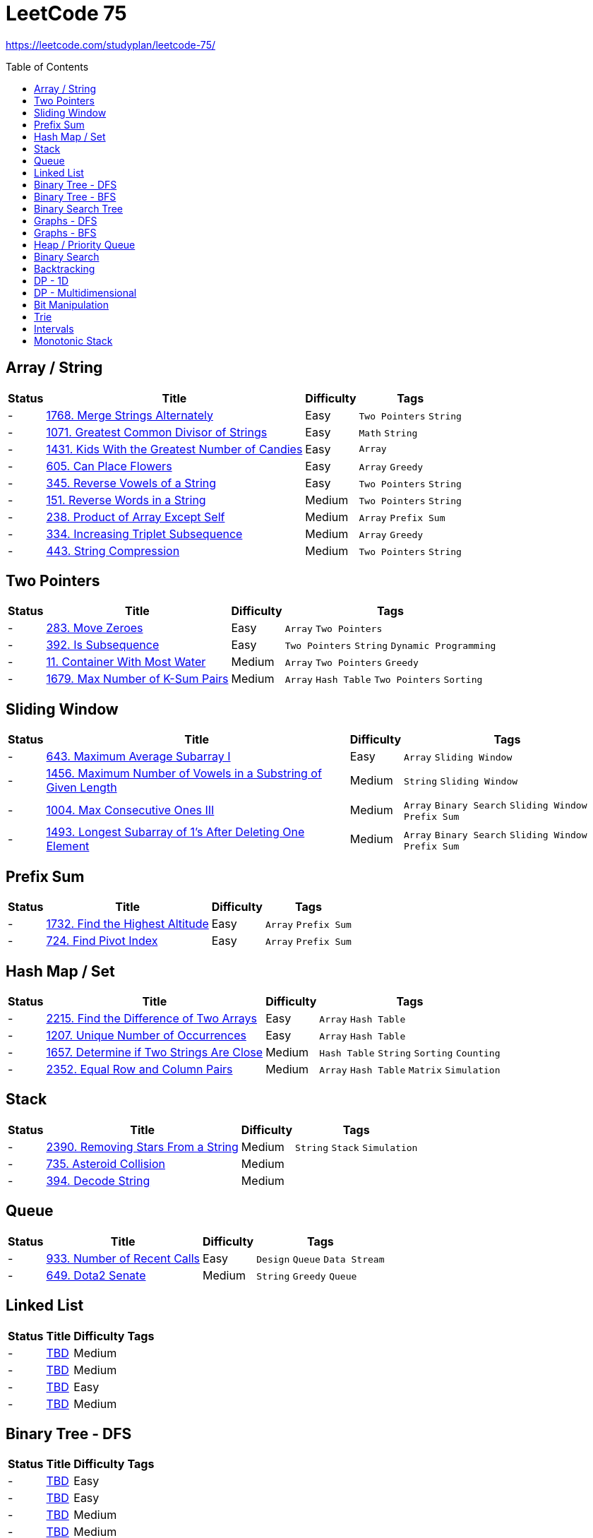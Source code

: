 = LeetCode 75
:toc: macro

https://leetcode.com/studyplan/leetcode-75/

toc::[]

== Array / String

[%autowidth.stretch]
|===
| Status | Title | Difficulty | Tags

| - | xref:../problems/1768/1768. Merge Strings Alternately.adoc[1768. Merge Strings Alternately] | Easy | `Two Pointers` `String`
| - | xref:../problems/1071/1071. Greatest Common Divisor of Strings.adoc[1071. Greatest Common Divisor of Strings] | Easy | `Math` `String`
| - | xref:../problems/1431/1431. Kids With the Greatest Number of Candies.adoc[1431. Kids With the Greatest Number of Candies] | Easy | `Array`
| - | xref:../problems/605/605. Can Place Flowers.adoc[605. Can Place Flowers] | Easy | `Array` `Greedy`
| - | xref:../problems/345/345. Reverse Vowels of a String.adoc[345. Reverse Vowels of a String] | Easy | `Two Pointers` `String`
| - | xref:../problems/151/151. Reverse Words in a String.adoc[151. Reverse Words in a String] | Medium | `Two Pointers` `String`
| - | xref:../problems/238/238. Product of Array Except Self.adoc[238. Product of Array Except Self] | Medium | `Array` `Prefix Sum`
| - | xref:../problems/334/334. Increasing Triplet Subsequence.adoc[334. Increasing Triplet Subsequence] | Medium | `Array` `Greedy`
| - | xref:../problems/443/443. String Compression.adoc[443. String Compression] | Medium | `Two Pointers` `String`
|===

== Two Pointers

[%autowidth.stretch]
|===
| Status | Title | Difficulty | Tags

| - | xref:../problems/283/283. Move Zeroes.adoc[283. Move Zeroes] | Easy | `Array` `Two Pointers`
| - | xref:../problems/392/392. Is Subsequence.adoc[392. Is Subsequence] | Easy | `Two Pointers` `String` `Dynamic Programming`
| - | xref:../problems/11/11. Container With Most Water.adoc[11. Container With Most Water] | Medium | `Array` `Two Pointers` `Greedy`
| - | xref:../problems/1679/1679. Max Number of K-Sum Pairs.adoc[1679. Max Number of K-Sum Pairs] | Medium | `Array` `Hash Table` `Two Pointers` `Sorting`
|===

== Sliding Window

[%autowidth.stretch]
|===
| Status | Title | Difficulty | Tags

| - | xref:../problems/643/643. Maximum Average Subarray I.adoc[643. Maximum Average Subarray I] | Easy | `Array` `Sliding Window`
| - | xref:../problems/1456/1456. Maximum Number of Vowels in a Substring of Given Length.adoc[1456. Maximum Number of Vowels in a Substring of Given Length] | Medium | `String` `Sliding Window`
| - | xref:../problems/1004/1004. Max Consecutive Ones III.adoc[1004. Max Consecutive Ones III] | Medium | `Array` `Binary Search` `Sliding Window` `Prefix Sum`
| - | xref:../problems/1493/1493. Longest Subarray of 1's After Deleting One Element.adoc[1493. Longest Subarray of 1's After Deleting One Element] | Medium | `Array` `Binary Search` `Sliding Window` `Prefix Sum`
|===

== Prefix Sum

[%autowidth.stretch]
|===
| Status | Title | Difficulty | Tags

| - | xref:../problems/1732/1732. Find the Highest Altitude.adoc[1732. Find the Highest Altitude] | Easy | `Array` `Prefix Sum`
| - | xref:../problems/724/724. Find Pivot Index.adoc[724. Find Pivot Index] | Easy | `Array` `Prefix Sum`
|===

== Hash Map / Set

[%autowidth.stretch]
|===
| Status | Title | Difficulty | Tags

| - | xref:../problems/2215/2215. Find the Difference of Two Arrays.adoc[2215. Find the Difference of Two Arrays] | Easy | `Array` `Hash Table`
| - | xref:../problems/1207/1207. Unique Number of Occurrences.adoc[1207. Unique Number of Occurrences] | Easy | `Array` `Hash Table`
| - | xref:../problems/1657/1657. Determine if Two Strings Are Close.adoc[1657. Determine if Two Strings Are Close] | Medium | `Hash Table` `String` `Sorting` `Counting`
| - | xref:../problems/2352/2352. Equal Row and Column Pairs.adoc[2352. Equal Row and Column Pairs] | Medium | `Array` `Hash Table` `Matrix` `Simulation`
|===

== Stack

[%autowidth.stretch]
|===
| Status | Title | Difficulty | Tags

| - | xref:../problems/2390/2390. Removing Stars From a String.adoc[2390. Removing Stars From a String] | Medium | `String` `Stack` `Simulation`
| - | xref:../problems/735/735. Asteroid Collision.adoc[735. Asteroid Collision] | Medium |
| - | xref:../problems/394/394. Decode String.adoc[394. Decode String] | Medium |
|===

== Queue

[%autowidth.stretch]
|===
| Status | Title | Difficulty | Tags

| - | xref:../problems/933/933. Number of Recent Calls.adoc[933. Number of Recent Calls] | Easy | `Design` `Queue` `Data Stream`
| - | xref:../problems/649/649. Dota2 Senate.adoc[649. Dota2 Senate] | Medium | `String` `Greedy` `Queue`
|===

== Linked List

[%autowidth.stretch]
|===
| Status | Title | Difficulty | Tags

| - | xref:../problems/000/TBD.adoc[TBD] | Medium |
| - | xref:../problems/000/TBD.adoc[TBD] | Medium |
| - | xref:../problems/000/TBD.adoc[TBD] | Easy |
| - | xref:../problems/000/TBD.adoc[TBD] | Medium |
|===

== Binary Tree - DFS

[%autowidth.stretch]
|===
| Status | Title | Difficulty | Tags

| - | xref:../problems/000/TBD.adoc[TBD] | Easy |
| - | xref:../problems/000/TBD.adoc[TBD] | Easy |
| - | xref:../problems/000/TBD.adoc[TBD] | Medium |
| - | xref:../problems/000/TBD.adoc[TBD] | Medium |
| - | xref:../problems/000/TBD.adoc[TBD] | Medium |
| - | xref:../problems/000/TBD.adoc[TBD] | Medium |
|===

== Binary Tree - BFS

[%autowidth.stretch]
|===
| Status | Title | Difficulty | Tags

| - | xref:../problems/000/TBD.adoc[TBD] | Medium |
| - | xref:../problems/000/TBD.adoc[TBD] | Medium |
|===

== Binary Search Tree

[%autowidth.stretch]
|===
| Status | Title | Difficulty | Tags

| - | xref:../problems/000/TBD.adoc[TBD] | Easy |
| - | xref:../problems/000/TBD.adoc[TBD] | Medium |
|===

== Graphs - DFS

[%autowidth.stretch]
|===
| Status | Title | Difficulty | Tags

| - | xref:../problems/000/TBD.adoc[TBD] | Medium |
| - | xref:../problems/000/TBD.adoc[TBD] | Medium |
| - | xref:../problems/000/TBD.adoc[TBD] | Medium |
| - | xref:../problems/000/TBD.adoc[TBD] | Medium |
|===

== Graphs - BFS

[%autowidth.stretch]
|===
| Status | Title | Difficulty | Tags

| - | xref:../problems/000/TBD.adoc[TBD] | Medium |
| - | xref:../problems/000/TBD.adoc[TBD] | Medium |
|===

== Heap / Priority Queue

[%autowidth.stretch]
|===
| Status | Title | Difficulty | Tags

| - | xref:../problems/000/TBD.adoc[TBD] | Medium |
| - | xref:../problems/000/TBD.adoc[TBD] | Medium |
| - | xref:../problems/000/TBD.adoc[TBD] | Medium |
| - | xref:../problems/000/TBD.adoc[TBD] | Medium |
|===

== Binary Search

[%autowidth.stretch]
|===
| Status | Title | Difficulty | Tags

| - | xref:../problems/000/TBD.adoc[TBD] | Easy |
| - | xref:../problems/000/TBD.adoc[TBD] | Medium |
| - | xref:../problems/000/TBD.adoc[TBD] | Medium |
| - | xref:../problems/000/TBD.adoc[TBD] | Medium |
|===

== Backtracking

[%autowidth.stretch]
|===
| Status | Title | Difficulty | Tags

| - | xref:../problems/000/TBD.adoc[TBD] | Medium |
| - | xref:../problems/000/TBD.adoc[TBD] | Medium |
|===

== DP - 1D

[%autowidth.stretch]
|===
| Status | Title | Difficulty | Tags

| - | xref:../problems/000/TBD.adoc[TBD] | Easy |
| - | xref:../problems/000/TBD.adoc[TBD] | Easy |
| - | xref:../problems/000/TBD.adoc[TBD] | Medium |
| - | xref:../problems/000/TBD.adoc[TBD] | Medium |
|===

== DP - Multidimensional

[%autowidth.stretch]
|===
| Status | Title | Difficulty | Tags

| - | xref:../problems/000/TBD.adoc[TBD] | Medium |
| - | xref:../problems/000/TBD.adoc[TBD] | Medium |
| - | xref:../problems/000/TBD.adoc[TBD] | Medium |
| - | xref:../problems/000/TBD.adoc[TBD] | Medium |
|===

== Bit Manipulation

[%autowidth.stretch]
|===
| Status | Title | Difficulty | Tags

| - | xref:../problems/000/TBD.adoc[TBD] | Easy |
| - | xref:../problems/000/TBD.adoc[TBD] | Easy |
| - | xref:../problems/000/TBD.adoc[TBD] | Medium |
|===

== Trie

[%autowidth.stretch]
|===
| Status | Title | Difficulty | Tags

| - | xref:../problems/000/TBD.adoc[TBD] | Medium |
| - | xref:../problems/000/TBD.adoc[TBD] | Medium |
|===

== Intervals

[%autowidth.stretch]
|===
| Status | Title | Difficulty | Tags

| - | xref:../problems/000/TBD.adoc[TBD] | Medium |
| - | xref:../problems/000/TBD.adoc[TBD] | Medium |
|===

== Monotonic Stack

[%autowidth.stretch]
|===
| Status | Title | Difficulty | Tags

| - | xref:../problems/000/TBD.adoc[TBD] | Medium |
| - | xref:../problems/000/TBD.adoc[TBD] | Medium |
|===
